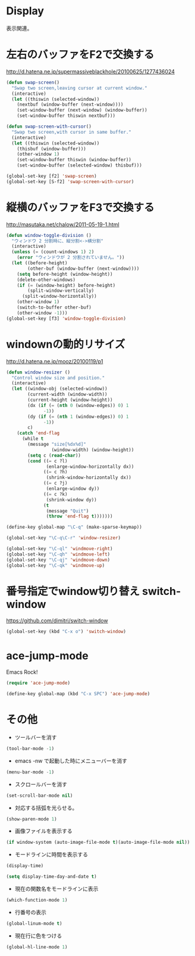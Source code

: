 * Display
表示関連。

* 左右のバッファをF2で交換する
  http://d.hatena.ne.jp/supermassiveblackhole/20100625/1277436024
  
#+begin_src emacs-lisp
(defun swap-screen()
  "Swap two screen,leaving cursor at current window."
  (interactive)
  (let ((thiswin (selected-window))
	(nextbuf (window-buffer (next-window))))
    (set-window-buffer (next-window) (window-buffer))
    (set-window-buffer thiswin nextbuf)))

(defun swap-screen-with-cursor()
  "Swap two screen,with cursor in same buffer."
  (interactive)
  (let ((thiswin (selected-window))
	(thisbuf (window-buffer)))
    (other-window 1)
    (set-window-buffer thiswin (window-buffer))
    (set-window-buffer (selected-window) thisbuf)))

(global-set-key [f2] 'swap-screen)
(global-set-key [S-f2] 'swap-screen-with-cursor)
#+end_src

* 縦横のバッファをF3で交換する

http://masutaka.net/chalow/2011-05-19-1.html

#+BEGIN_SRC emacs-lisp
  (defun window-toggle-division ()
    "ウィンドウ 2 分割時に、縦分割<->横分割"
    (interactive)
    (unless (= (count-windows 1) 2)
      (error "ウィンドウが 2 分割されていません。"))
    (let ((before-height)
          (other-buf (window-buffer (next-window))))
      (setq before-height (window-height))
      (delete-other-windows)
      (if (= (window-height) before-height)
          (split-window-vertically)
        (split-window-horizontally))
      (other-window 1)
      (switch-to-buffer other-buf)
      (other-window -1)))
  (global-set-key [f3] 'window-toggle-division)
#+END_SRC

* windownの動的リサイズ
 http://d.hatena.ne.jp/mooz/20100119/p1

#+BEGIN_SRC emacs-lisp
  (defun window-resizer ()
    "Control window size and position."
    (interactive)
    (let ((window-obj (selected-window))
          (current-width (window-width))
          (current-height (window-height))
          (dx (if (= (nth 0 (window-edges)) 0) 1
                -1))
          (dy (if (= (nth 1 (window-edges)) 0) 1
                -1))
          c)
      (catch 'end-flag
        (while t
          (message "size[%dx%d]"
                   (window-width) (window-height))
          (setq c (read-char))
          (cond ((= c ?l)
                 (enlarge-window-horizontally dx))
                ((= c ?h)
                 (shrink-window-horizontally dx))
                ((= c ?j)
                 (enlarge-window dy))
                ((= c ?k)
                 (shrink-window dy))
                (t
                 (message "Quit")
                 (throw 'end-flag t)))))))
   
  (define-key global-map "\C-q" (make-sparse-keymap))
   
  (global-set-key "\C-q\C-r" 'window-resizer)
   
  (global-set-key "\C-ql" 'windmove-right)
  (global-set-key "\C-qh" 'windmove-left)
  (global-set-key "\C-qj" 'windmove-down)
  (global-set-key "\C-qk" 'windmove-up)
#+END_SRC

* 番号指定でwindow切り替え switch-window

https://github.com/dimitri/switch-window

#+begin_src emacs-lisp
(global-set-key (kbd "C-x o") 'switch-window)
#+end_src

* ace-jump-mode
Emacs Rock! 

#+begin_src emacs-lisp
(require 'ace-jump-mode)

(define-key global-map (kbd "C-x SPC") 'ace-jump-mode)
#+end_src

* その他
- ツールバーを消す
#+begin_src emacs-lisp
(tool-bar-mode -1)
#+end_src

- emacs -nw で起動した時にメニューバーを消す
#+begin_src emacs-lisp
(menu-bar-mode -1)
#+end_src

- スクロールバーを消す
#+begin_src emacs-lisp
(set-scroll-bar-mode nil)
#+end_src

- 対応する括弧を光らせる。
#+begin_src emacs-lisp
(show-paren-mode 1)
#+end_src

- 画像ファイルを表示する
#+begin_src emacs-lisp
(if window-system (auto-image-file-mode t)(auto-image-file-mode nil))
#+end_src

- モードラインに時間を表示する
#+begin_src emacs-lisp
(display-time)

(setq display-time-day-and-date t)
#+end_src

- 現在の関数名をモードラインに表示
#+begin_src emacs-lisp
(which-function-mode 1)
#+end_src
- 行番号の表示

#+begin_src emacs-lisp
(global-linum-mode t)
#+end_src

- 現在行に色をつける
#+begin_src emacs-lisp
(global-hl-line-mode 1) 
#+end_src

